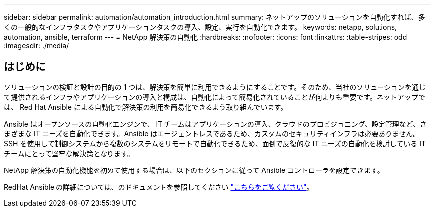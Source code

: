 ---
sidebar: sidebar 
permalink: automation/automation_introduction.html 
summary: ネットアップのソリューションを自動化すれば、多くの一般的なインフラタスクやアプリケーションタスクの導入、設定、実行を自動化できます。 
keywords: netapp, solutions, automation, ansible, terraform 
---
= NetApp 解決策の自動化
:hardbreaks:
:nofooter: 
:icons: font
:linkattrs: 
:table-stripes: odd
:imagesdir: ./media/




== はじめに

ソリューションの検証と設計の目的の 1 つは、解決策を簡単に利用できるようにすることです。そのため、当社のソリューションを通じて提供されるインフラやアプリケーションの導入と構成は、自動化によって簡易化されていることが何よりも重要です。ネットアップでは、 Red Hat Ansible による自動化で解決策の利用を簡易化できるよう取り組んでいます。

Ansible はオープンソースの自動化エンジンで、 IT チームはアプリケーションの導入、クラウドのプロビジョニング、設定管理など、さまざまな IT ニーズを自動化できます。Ansible はエージェントレスであるため、カスタムのセキュリティインフラは必要ありません。SSH を使用して制御システムから複数のシステムをリモートで自動化できるため、面倒で反復的な IT ニーズの自動化を検討している IT チームにとって堅牢な解決策となります。

NetApp 解決策の自動化機能を初めて使用する場合は、以下のセクションに従って Ansible コントローラを設定できます。

RedHat Ansible の詳細については、のドキュメントを参照してください https://www.ansible.com/["こちらをご覧ください"^]。
